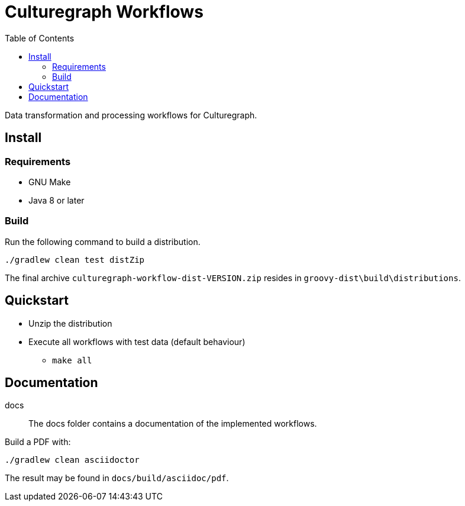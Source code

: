 = Culturegraph Workflows
:TOC:

Data transformation and processing workflows for Culturegraph.

== Install

=== Requirements

* GNU Make
* Java 8 or later

=== Build

Run the following command to build a distribution.

----
./gradlew clean test distZip
----

The final archive `culturegraph-workflow-dist-VERSION.zip` resides in `groovy-dist\build\distributions`.

== Quickstart

* Unzip the distribution
* Execute all workflows with test data (default behaviour)
** `make all`

== Documentation

docs::
The docs folder contains a documentation of the implemented workflows.

Build a PDF with:

----
./gradlew clean asciidoctor
----

The result may be found in `docs/build/asciidoc/pdf`.
